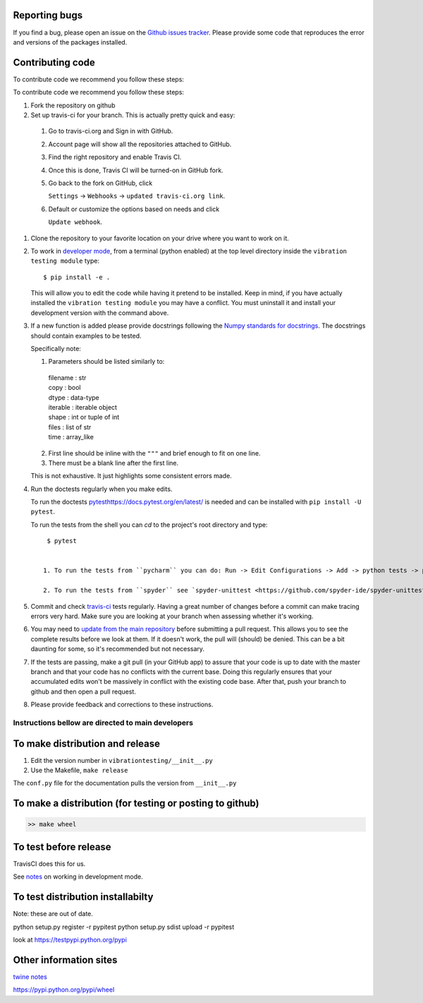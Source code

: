Reporting bugs
--------------
If you find a bug, please open an issue on the `Github issues tracker <https://github.com/Vibration-Testing/vibrationtesting/issues>`_.
Please provide some code that reproduces the error and versions of the packages installed.

Contributing code
-----------------
To contribute code we recommend you follow these steps:

To contribute code we recommend you follow these steps:

#. Fork the repository on github

#. Set up travis-ci for your branch. This is actually pretty quick and easy:

  #. Go to travis-ci.org and Sign in with GitHub.

  #. Account page will show all the repositories attached to GitHub.

  #. Find the right repository and enable Travis CI.

  #. Once this is done, Travis CI will be turned-on in GitHub fork.

  #. Go back to the fork on GitHub, click    

     ``Settings`` -> ``Webhooks`` -> ``updated travis-ci.org link``.

  #. Default or customize the options based on needs and click 

     ``Update webhook``. 	  

#. Clone the repository to your favorite location on your drive where you want to work on it.

#. To work in `developer mode <https://packaging.python.org/distributing/#working-in-development-mode>`_, from a terminal (python enabled) at the top level directory inside the ``vibration testing module`` type::

    $ pip install -e .

   This will allow you to edit the code while having it pretend to be installed. Keep in mind, if you have actually installed the ``vibration testing module`` you may have a conflict. You must uninstall it and install your development version with the command above.

#. If a new function is added
   please provide docstrings following the `Numpy standards for docstrings <https://github.com/numpy/numpy/blob/master/doc/HOWTO_DOCUMENT.rst.txt>`_.
   The docstrings should contain examples to be tested.

   Specifically note:

   1. Parameters should be listed similarly to:

    |    filename : str
    |    copy : bool
    |    dtype : data-type
    |    iterable : iterable object
    |    shape : int or tuple of int
    |    files : list of str
    |    time : array_like

   2. First line should be inline with the ``"""`` and brief enough to fit on one line.

   3. There must be a blank line after the first line.

   This is not exhaustive. It just highlights some consistent errors made.

#. Run the doctests regularly when you make edits.

   To run the doctests `<pytest https://docs.pytest.org/en/latest/>`_ is needed and can be installed with ``pip install -U pytest``.

   To run the tests from the shell you can `cd` to the project's root directory and type::

     $ pytest


    1. To run the tests from ``pycharm`` you can do: Run -> Edit Configurations -> Add -> python tests -> pytest Then just set the path to the project directory.

    2. To run the tests from ``spyder`` see `spyder-unittest <https://github.com/spyder-ide/spyder-unittest`_.

#. Commit and check `travis-ci <https://travis-ci.org/Vibration-Testing/vibrationtesting>`_ tests regularly. Having a great number of changes before a commit can make tracing errors very hard. Make sure you are looking at your branch when assessing whether it's working.

#. You may need to `update from the main repository <https://www.sitepoint.com/quick-tip-sync-your-fork-with-the-original-without-the-cli/>`_ before submitting a pull request. This allows you to see the complete results before we look at them.  If it doesn't work, the pull will (should) be denied. This can be a bit daunting for some, so it's recommended but not necessary.

#. If the tests are passing, make a git pull (in your GitHub app) to assure that your code is up to date with the master branch and that your code has no conflicts with the current base. Doing this regularly ensures that your accumulated edits won't be massively in conflict with the existing code base. After that, push your branch to github and then open a pull request.

#. Please provide feedback and corrections to these instructions.

Instructions bellow are directed to main developers
===================================================

To make distribution and release
--------------------------------

1) Edit the version number in ``vibrationtesting/__init__.py``
2) Use the Makefile, ``make release``

The ``conf.py`` file for the documentation pulls the version from ``__init__.py``

To make a distribution (for testing or posting to github)
-----------------------------------------------------------

.. code-block:: bash

  >> make wheel

To test before release
----------------------

TravisCI does this for us. 

See `notes <https://packaging.python.org/distributing/#working-in-development-mode>`_ on working in development mode.

To test distribution installabilty
-----------------------------------
Note: these are out of date.

python setup.py register -r pypitest
python setup.py sdist upload -r pypitest

look at https://testpypi.python.org/pypi

Other information sites
------------------------

`twine notes <https://packaging.python.org/distributing/#working-in-development-mode>`_

https://pypi.python.org/pypi/wheel
